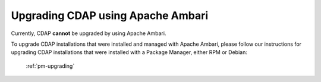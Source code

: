 .. meta::
    :author: Cask Data, Inc.
    :copyright: Copyright © 2015 Cask Data, Inc.

.. _ambari-upgrading:

==================================
Upgrading CDAP using Apache Ambari
==================================

Currently, CDAP **cannot** be upgraded by using Apache Ambari. 

To upgrade CDAP installations that were installed and managed with Apache Ambari, please
follow our instructions for upgrading CDAP installations that were installed with a
Package Manager, either RPM or Debian:

  :ref:`pm-upgrading`
